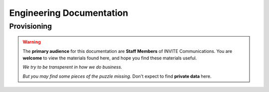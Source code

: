 ##########################
Engineering Documentation
##########################

************
Provisioning
************

.. contents::
   :local:
   :depth: 2

    xen/index
   
.. warning:: 
    The **primary audience** for this documentation are **Staff Members** of INVITE Communications.  
    You are **welcome** to view the materials found here, and hope you find these materials useful.
    
    *We try to be transperent in how we do business.*
    
    *But you may find some pieces of the puzzle missing.*
    Don't expect to find **private data** here.

